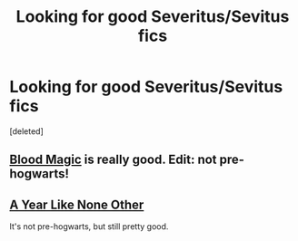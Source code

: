 #+TITLE: Looking for good Severitus/Sevitus fics

* Looking for good Severitus/Sevitus fics
:PROPERTIES:
:Score: 2
:DateUnix: 1364605239.0
:DateShort: 2013-Mar-30
:END:
[deleted]


** [[http://www.fictionalley.org/authors/gatewaygirl/BM.html][Blood Magic]] is really good. Edit: not pre-hogwarts!
:PROPERTIES:
:Author: worzrgk
:Score: 3
:DateUnix: 1364782526.0
:DateShort: 2013-Apr-01
:END:


** [[http://archive.skyehawke.com/story.php?no=5036][A Year Like None Other]]

It's not pre-hogwarts, but still pretty good.
:PROPERTIES:
:Author: VonLieberman
:Score: 2
:DateUnix: 1364825546.0
:DateShort: 2013-Apr-01
:END:
